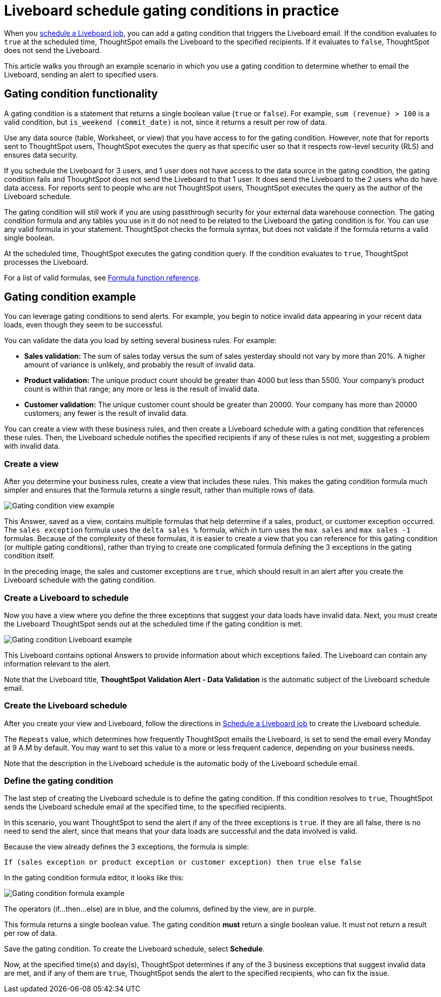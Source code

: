 = Liveboard schedule gating conditions in practice
:last_updated: 11/05/2021
:linkattrs:
:experimental:
:page-layout: default-cloud
:page-aliases: /reference/practice/pinboard-gating-condition-example.adoc



When you xref:liveboard-schedule.adoc[schedule a Liveboard job], you can add a gating condition that triggers the Liveboard email.
If the condition evaluates to `true` at the scheduled time, ThoughtSpot emails the Liveboard to the specified recipients.
If it evaluates to `false`, ThoughtSpot does not send the Liveboard.

This article walks you through an example scenario in which you use a gating condition to determine whether to email the Liveboard, sending an alert to specified users.

== Gating condition functionality

A gating condition is a statement that returns a single boolean value (`true` or `false`).
For example, `sum (revenue) > 100` is a valid condition, but `is_weekend (commit_date)` is not, since it returns a result per row of data.

Use any data source (table, Worksheet, or view) that you have access to for the gating condition. However, note that for reports sent to ThoughtSpot users, ThoughtSpot executes the query as that specific user so that it respects row-level security (RLS) and ensures data security.

If you schedule the Liveboard for 3 users, and 1 user does not have access to the data source in the gating condition, the gating condition fails and ThoughtSpot does not send the Liveboard to that 1 user. It does send the Liveboard to the 2 users who do have data access. For reports sent to people who are not ThoughtSpot users, ThoughtSpot executes the query as the author of the Liveboard schedule.

The gating condition will still work if you are using passthrough security for your external data warehouse connection. The gating condition formula and any tables you use in it do not need to be related to the Liveboard the gating condition is for. You can use any valid formula in your statement. ThoughtSpot checks the formula syntax, but does not validate if the formula returns a valid single boolean.

At the scheduled time, ThoughtSpot executes the gating condition query. If the condition evaluates to `true`, ThoughtSpot processes the Liveboard.

For a list of valid formulas, see xref:formula-reference.adoc[Formula function reference].

== Gating condition example

You can leverage gating conditions to send alerts.
For example, you begin to notice invalid data appearing in your recent data loads, even though they seem to be successful.

You can validate the data you load by setting several business rules.
For example:

* *Sales validation:* The sum of sales today versus the sum of sales yesterday should not vary by more than 20%.
A higher amount of variance is unlikely, and probably the result of invalid data.
* *Product validation:* The unique product count should be greater than 4000 but less than 5500.
Your company's product count is within that range;
any more or less is the result of invalid data.
* *Customer validation:* The unique customer count should be greater than 20000.
Your company has more than 20000 customers;
any fewer is the result of invalid data.

You can create a view with these business rules, and then create a Liveboard schedule with a gating condition that references these rules.
Then, the Liveboard schedule notifies the specified recipients if any of these rules is not met, suggesting a problem with invalid data.

=== Create a view

After you determine your business rules, create a view that includes these rules.
This makes the gating condition formula much simpler and ensures that the formula returns a single result, rather than multiple rows of data.

image::gating-condition-view-example.png[Gating condition view example]

This Answer, saved as a view, contains multiple formulas that help determine if a sales, product, or customer exception occurred.
The `sales exception` formula uses the `delta sales %` formula, which in turn uses the `max sales` and `max sales -1` formulas.
Because of the complexity of these formulas, it is easier to create a view that you can reference for this gating condition (or multiple gating conditions), rather than trying to create one complicated formula defining the 3 exceptions in the gating condition itself.

In the preceding image, the sales and customer exceptions are `true`, which should result in an alert after you create the Liveboard schedule with the gating condition.

=== Create a Liveboard to schedule

Now you have a view where you define the three exceptions that suggest your data loads have invalid data.
Next, you must create the Liveboard ThoughtSpot sends out at the scheduled time if the gating condition is met.

image::gating-condition-pinboard-example.png[Gating condition Liveboard example]

This Liveboard contains optional Answers to provide information about which exceptions failed.
The Liveboard can contain any information relevant to the alert.

Note that the Liveboard title, *ThoughtSpot Validation Alert - Data Validation* is the automatic subject of the Liveboard schedule email.

=== Create the Liveboard schedule

After you create your view and Liveboard, follow the directions in xref:liveboard-schedule.adoc[Schedule a Liveboard job] to create the Liveboard schedule.

The `Repeats` value, which determines how frequently ThoughtSpot emails the Liveboard, is set to send the email every Monday at 9 A.M by default. You may want to set this value to a more or less frequent cadence, depending on your business needs.

Note that the description in the Liveboard schedule is the automatic body of the Liveboard schedule email.

=== Define the gating condition

The last step of creating the Liveboard schedule is to define the gating condition.
If this condition resolves to `true`, ThoughtSpot sends the Liveboard schedule email at the specified time, to the specified recipients.

In this scenario, you want ThoughtSpot to send the alert if any of the three exceptions is `true`.
If they are all false, there is no need to send the alert, since that means that your data loads are successful and the data involved is valid.

Because the view already defines the 3 exceptions, the formula is simple:

----
If (sales exception or product exception or customer exception) then true else false
----

In the gating condition formula editor, it looks like this:

image::gating-condition-formula-example.png[Gating condition formula example]

The operators (if...then...else) are in blue, and the columns, defined by the view, are in purple.

This formula returns a single boolean value.
The gating condition *must* return a single boolean value.
It must not return a result per row of data.

Save the gating condition.
To create the Liveboard schedule, select *Schedule*.

Now, at the specified time(s) and day(s), ThoughtSpot determines if any of the 3 business exceptions that suggest invalid data are met, and if any of them are `true`, ThoughtSpot sends the alert to the specified recipients, who can fix the issue.
